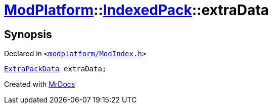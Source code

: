 [#ModPlatform-IndexedPack-extraData]
= xref:ModPlatform.adoc[ModPlatform]::xref:ModPlatform/IndexedPack.adoc[IndexedPack]::extraData
:relfileprefix: ../../
:mrdocs:


== Synopsis

Declared in `&lt;https://github.com/PrismLauncher/PrismLauncher/blob/develop/launcher/modplatform/ModIndex.h#L148[modplatform&sol;ModIndex&period;h]&gt;`

[source,cpp,subs="verbatim,replacements,macros,-callouts"]
----
xref:ModPlatform/ExtraPackData.adoc[ExtraPackData] extraData;
----



[.small]#Created with https://www.mrdocs.com[MrDocs]#
